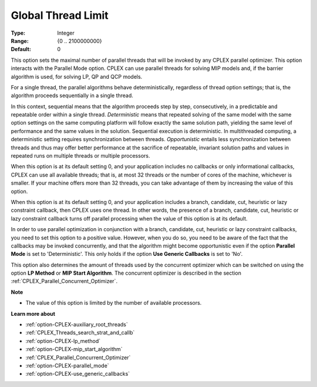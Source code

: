 .. _option-CPLEX-global_thread_limit:


Global Thread Limit
===================



:Type:	Integer	
:Range:	{0 .. 2100000000}	
:Default:	0	



This option sets the maximal number of parallel threads that will be invoked by any CPLEX parallel optimizer. This
option interacts with the Parallel Mode option. CPLEX can use parallel threads for solving MIP models and, if the
barrier algorithm is used, for solving LP, QP and QCP models.


For a single thread, the parallel algorithms behave deterministically, regardless of thread option settings; that is,
the algorithm proceeds sequentially in a single thread.


In this context, sequential means that the algorithm proceeds step by step, consecutively, in a predictable and
repeatable order within a single thread. *Deterministic* means that repeated solving of the same model with the same
option settings on the same computing platform will follow exactly the same solution path, yielding the same level
of performance and the same values in the solution. Sequential execution is deterministic. In multithreaded computing,
a deterministic setting requires synchronization between threads. *Opportunistic* entails less synchronization between
threads and thus may offer better performance at the sacrifice of repeatable, invariant solution paths and values in
repeated runs on multiple threads or multiple processors.


When this option is at its default setting 0, and your application includes no callbacks or only informational callbacks,
CPLEX can use all available threads; that is, at most 32 threads or the number of cores of the machine, whichever is smaller.
If your machine offers more than 32 threads, you can take advantage of them by increasing the value of this option.


When this option is at its default setting 0, and your application includes a branch, candidate, cut, heuristic or lazy constraint
callback, then CPLEX uses one thread. In other words, the presence of a branch, candidate, cut, heuristic or lazy constraint
callback turns off parallel processing when the value of this option is at its default.


In order to use parallel optimization in conjunction with a branch, candidate, cut, heuristic or lazy constraint callbacks, you
need to set this option to a positive value. However, when you do so, you need to be aware of the fact that the callbacks may be
invoked concurrently, and that the algorithm might become opportunistic even if the option **Parallel Mode** is set to
'Deterministic'. This only holds if the option **Use Generic Callbacks** is set to 'No'.


This option also determines the amount of threads used by the concurrent optimizer which can be switched on using the option
**LP Method** or **MIP Start Algorithm**. The concurrent optimizer is described in the section :ref:`CPLEX_Parallel_Concurrent_Optimizer`.


**Note** 

*	The value of this option is limited by the number of available processors.


**Learn more about** 

*	:ref:`option-CPLEX-auxiliary_root_threads` 
*	:ref:`CPLEX_Threads_search_strat_and_callb` 
*	:ref:`option-CPLEX-lp_method` 
*	:ref:`option-CPLEX-mip_start_algorithm` 
*	:ref:`CPLEX_Parallel_Concurrent_Optimizer` 
*	:ref:`option-CPLEX-parallel_mode` 
*	:ref:`option-CPLEX-use_generic_callbacks` 


